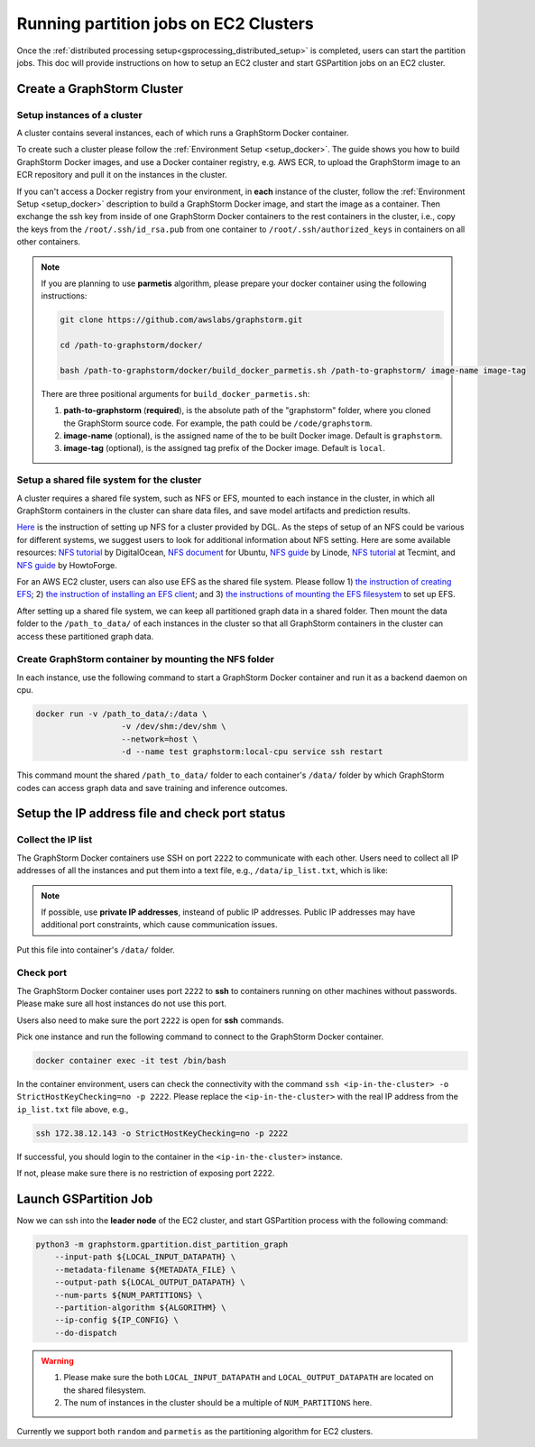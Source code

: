 ======================================
Running partition jobs on EC2 Clusters
======================================

Once the :ref:`distributed processing setup<gsprocessing_distributed_setup>` is completed,
users can start the partition jobs. This doc will provide instructions on how to setup an EC2 cluster and
start GSPartition jobs on an EC2 cluster.

Create a GraphStorm Cluster
----------------------------

Setup instances of a cluster
.............................
A cluster contains several instances, each of which runs a GraphStorm Docker container.

To create such a cluster please follow the :ref:`Environment Setup <setup_docker>`. The guide shows you how to build GraphStorm Docker images, and use a Docker container registry, e.g. AWS ECR, to upload the GraphStorm image to an ECR repository and pull it on the instances in the cluster.

If you can't access a Docker registry from your environment, in **each** instance of the cluster, follow the :ref:`Environment Setup <setup_docker>` description to build a GraphStorm Docker image, and start the image as a container. Then exchange the ssh key from inside of one GraphStorm Docker containers to the rest containers in the cluster, i.e., copy the keys from the ``/root/.ssh/id_rsa.pub`` from one container to ``/root/.ssh/authorized_keys`` in containers on all other containers.

.. note::

    If you are planning to use **parmetis** algorithm, please prepare your docker container using the following instructions:

    .. code-block:: bash

        git clone https://github.com/awslabs/graphstorm.git

        cd /path-to-graphstorm/docker/

        bash /path-to-graphstorm/docker/build_docker_parmetis.sh /path-to-graphstorm/ image-name image-tag

    There are three positional arguments for ``build_docker_parmetis.sh``:

    1. **path-to-graphstorm** (**required**), is the absolute path of the "graphstorm" folder, where you cloned the GraphStorm source code. For example, the path could be ``/code/graphstorm``.
    2. **image-name** (optional), is the assigned name of the to be built Docker image. Default is ``graphstorm``.
    3. **image-tag** (optional), is the assigned tag prefix of the Docker image. Default is ``local``.

Setup a shared file system for the cluster
...........................................
A cluster requires a shared file system, such as NFS or EFS, mounted to each instance in the cluster, in which all GraphStorm containers in the cluster can share data files, and save model artifacts and prediction results.

`Here <https://github.com/dmlc/dgl/tree/master/examples/pytorch/graphsage/dist#step-0-setup-a-distributed-file-system>`_ is the instruction of setting up NFS for a cluster provided by DGL. As the steps of setup of an NFS could be various for different systems, we suggest users to look for additional information about NFS setting. Here are some available resources: `NFS tutorial <https://www.digitalocean.com/community/tutorials/how-to-set-up-an-nfs-mount-on-ubuntu-22-04>`_ by DigitalOcean, `NFS document <https://ubuntu.com/server/docs/service-nfs>`_ for Ubuntu, `NFS guide <https://www.linode.com/docs/guides/using-an-nfs-server-on-ubuntu2004/>`_ by Linode, `NFS tutorial <https://www.tecmint.com/how-to-setup-nfs-server-in-linux/>`_ at Tecmint, and `NFS guide <https://www.howtoforge.com/how-to-install-nfs-server-and-client-on-ubuntu-22-04/>`_ by HowtoForge.

For an AWS EC2 cluster, users can also use EFS as the shared file system. Please follow 1) `the instruction of creating EFS <https://docs.aws.amazon.com/efs/latest/ug/gs-step-two-create-efs-resources.html>`_; 2) `the instruction of installing an EFS client <https://docs.aws.amazon.com/efs/latest/ug/installing-amazon-efs-utils.html>`_; and 3) `the instructions of mounting the EFS filesystem <https://docs.aws.amazon.com/efs/latest/ug/efs-mount-helper.html>`_ to set up EFS.

After setting up a shared file system, we can keep all partitioned graph data in a shared folder. Then mount the data folder to the ``/path_to_data/`` of each instances in the cluster so that all GraphStorm containers in the cluster can access these partitioned graph data.

Create GraphStorm container by mounting the NFS folder
.......................................................
In each instance, use the following command to start a GraphStorm Docker container and run it as a backend daemon on cpu.

.. code-block:: shell

    docker run -v /path_to_data/:/data \
                      -v /dev/shm:/dev/shm \
                      --network=host \
                      -d --name test graphstorm:local-cpu service ssh restart

This command mount the shared ``/path_to_data/`` folder to each container's ``/data/`` folder by which GraphStorm codes can access graph data and save training and inference outcomes.

Setup the IP address file and check port status
----------------------------------------------------------

Collect the IP list
......................
The GraphStorm Docker containers use SSH on port ``2222`` to communicate with each other. Users need to collect all IP addresses of all the instances and put them into a text file, e.g., ``/data/ip_list.txt``, which is like:

.. figure:: ../../../../../tutorial/distributed_ips.png
    :align: center

.. note:: If possible, use **private IP addresses**, insteand of public IP addresses. Public IP addresses may have additional port constraints, which cause communication issues.

Put this file into container's ``/data/`` folder.

Check port
................
The GraphStorm Docker container uses port ``2222`` to **ssh** to containers running on other machines without passwords. Please make sure all host instances do not use this port.

Users also need to make sure the port ``2222`` is open for **ssh** commands.

Pick one instance and run the following command to connect to the GraphStorm Docker container.

.. code-block:: bash

    docker container exec -it test /bin/bash

In the container environment, users can check the connectivity with the command ``ssh <ip-in-the-cluster> -o StrictHostKeyChecking=no -p 2222``. Please replace the ``<ip-in-the-cluster>`` with the real IP address from the ``ip_list.txt`` file above, e.g.,

.. code-block:: bash

    ssh 172.38.12.143 -o StrictHostKeyChecking=no -p 2222

If successful, you should login to the container in the ``<ip-in-the-cluster>`` instance.

If not, please make sure there is no restriction of exposing port 2222.


Launch GSPartition Job
-----------------------

Now we can ssh into the **leader node** of the EC2 cluster, and start GSPartition process with the following command:

.. code:: bash

    python3 -m graphstorm.gpartition.dist_partition_graph
        --input-path ${LOCAL_INPUT_DATAPATH} \
        --metadata-filename ${METADATA_FILE} \
        --output-path ${LOCAL_OUTPUT_DATAPATH} \
        --num-parts ${NUM_PARTITIONS} \
        --partition-algorithm ${ALGORITHM} \
        --ip-config ${IP_CONFIG} \
        --do-dispatch

.. warning::
    1. Please make sure the both ``LOCAL_INPUT_DATAPATH`` and ``LOCAL_OUTPUT_DATAPATH`` are located on the shared filesystem.
    2. The num of instances in the cluster should be a multiple of ``NUM_PARTITIONS`` here.

Currently we support both ``random`` and ``parmetis`` as the partitioning algorithm for EC2 clusters.
